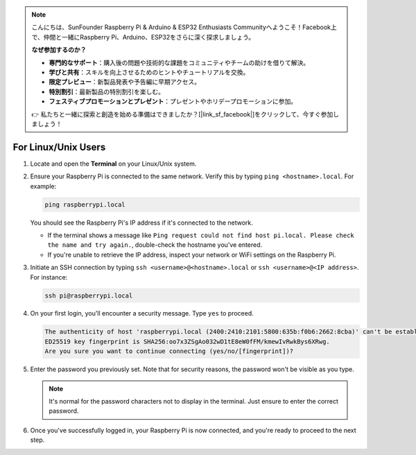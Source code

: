 .. note::

    こんにちは、SunFounder Raspberry Pi & Arduino & ESP32 Enthusiasts Communityへようこそ！Facebook上で、仲間と一緒にRaspberry Pi、Arduino、ESP32をさらに深く探求しましょう。

    **なぜ参加するのか？**

    - **専門的なサポート**：購入後の問題や技術的な課題をコミュニティやチームの助けを借りて解決。
    - **学びと共有**：スキルを向上させるためのヒントやチュートリアルを交換。
    - **限定プレビュー**：新製品発表や予告編に早期アクセス。
    - **特別割引**：最新製品の特別割引を楽しむ。
    - **フェスティブプロモーションとプレゼント**：プレゼントやホリデープロモーションに参加。

    👉 私たちと一緒に探索と創造を始める準備はできましたか？[|link_sf_facebook|]をクリックして、今すぐ参加しましょう！

For Linux/Unix Users
==========================

#. Locate and open the **Terminal** on your Linux/Unix system.

#. Ensure your Raspberry Pi is connected to the same network. Verify this by typing ``ping <hostname>.local``. For example:

   .. code-block::

       ping raspberrypi.local

   You should see the Raspberry Pi's IP address if it's connected to the network.

   * If the terminal shows a message like ``Ping request could not find host pi.local. Please check the name and try again.``, double-check the hostname you've entered.
   * If you're unable to retrieve the IP address, inspect your network or WiFi settings on the Raspberry Pi.

#. Initiate an SSH connection by typing ``ssh <username>@<hostname>.local`` or ``ssh <username>@<IP address>``. For instance:

   .. code-block::

       ssh pi@raspberrypi.local

#. On your first login, you'll encounter a security message. Type ``yes`` to proceed.

   .. code-block::

       The authenticity of host 'raspberrypi.local (2400:2410:2101:5800:635b:f0b6:2662:8cba)' can't be established.
       ED25519 key fingerprint is SHA256:oo7x3ZSgAo032wD1tE8eW0fFM/kmewIvRwkBys6XRwg.
       Are you sure you want to continue connecting (yes/no/[fingerprint])?

#. Enter the password you previously set. Note that for security reasons, the password won't be visible as you type.

   .. note::
       It's normal for the password characters not to display in the terminal. Just ensure to enter the correct password.

#. Once you've successfully logged in, your Raspberry Pi is now connected, and you're ready to proceed to the next step.
